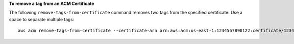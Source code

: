 **To remove a tag from an ACM Certificate**

The following ``remove-tags-from-certificate`` command removes two tags from the specified certificate. Use a space to separate multiple tags::

  aws acm remove-tags-from-certificate --certificate-arn arn:aws:acm:us-east-1:1234567890122:certificate/12345678-1234-1234-1234-123456789012 --tags Key=Admin,Value=Alice Key=Purpose,Value=Website


